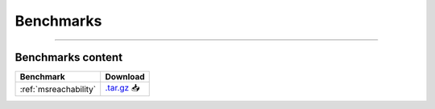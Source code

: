 .. _benchmarks:

**********
Benchmarks
**********

.. only:: html

   :Release: |release|
   :Date: |today|

----

Benchmarks content
------------------

.. list-table::
   :header-rows: 1

   * - Benchmark
     - Download
   * - :ref:`msreachability`
     - `.tar.gz <https://cfpq-data.s3.us-east-2.amazonaws.com/4.0.0/benchmark/MS_Reachability.tar.gz>`_ 📥
